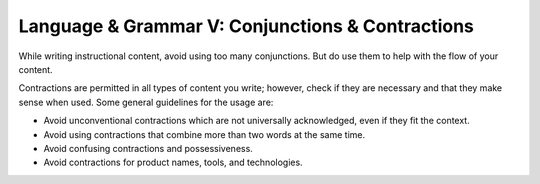 .. _language--grammar-v-conjunctions--contractions:

Language & Grammar V: Conjunctions & Contractions
=================================================

While writing instructional content, avoid using too many conjunctions.
But do use them to help with the flow of your content.

Contractions are permitted in all types of content you write; however,
check if they are necessary and that they make sense when used.
Some general guidelines for the usage are:

-  Avoid unconventional contractions which are not universally
   acknowledged, even if they fit the context.
-  Avoid using contractions that combine more than two words at the same
   time.
-  Avoid confusing contractions and possessiveness.
-  Avoid contractions for product names, tools, and technologies.
